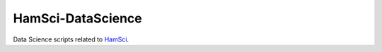 ===================
HamSci-DataScience
===================

Data Science scripts related to `HamSci <http://hamsci.org/>`_.
